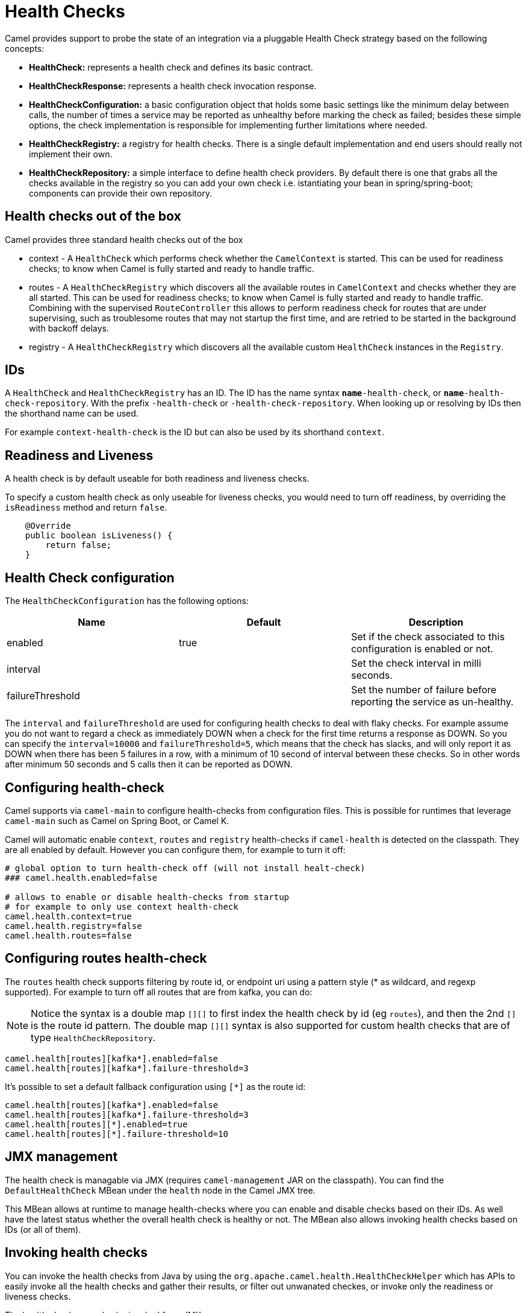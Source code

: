 [[HealthCheck-HealthCheck]]
= Health Checks

Camel provides support to probe the state of an integration via a pluggable Health Check strategy based on the following concepts:

- *HealthCheck:* represents a health check and defines its basic contract.
- *HealthCheckResponse:* represents a health check invocation response.
- *HealthCheckConfiguration:* a basic configuration object that holds some basic settings like the minimum delay between calls, the number of times a service may be reported as unhealthy before marking the check as failed; besides these simple options, the check implementation is responsible for implementing further limitations where needed.
- *HealthCheckRegistry:* a registry for health checks. There is a single default implementation and end users should really not implement their own.
- *HealthCheckRepository:* a simple interface to define health check providers. By default there is one that grabs all the checks available in the registry so you can add your own check i.e. istantiating your bean in spring/spring-boot; components can provide their own repository.

== Health checks out of the box

Camel provides three standard health checks out of the box

- context - A `HealthCheck` which performs check whether the `CamelContext` is started. This can be used for readiness checks; to know when Camel is fully started and ready to handle traffic.
- routes - A `HealthCheckRegistry` which discovers all the available routes in `CamelContext` and checks whether they are all started.
  This can be used for readiness checks; to know when Camel is fully started and ready to handle traffic.
  Combining with the supervised `RouteController` this allows to perform readiness check for routes that are under supervising,
  such as troublesome routes that may not startup the first time, and are retried to be started in the background with backoff delays.
- registry - A `HealthCheckRegistry` which discovers all the available custom `HealthCheck` instances in the `Registry`.

== IDs

A `HealthCheck` and `HealthCheckRegistry` has an ID. The ID has the name syntax `*name*-health-check`, or `*name*-health-check-repository`.
With the prefix `-health-check` or `-health-check-repository`. When looking up or resolving by IDs then the shorthand name can be used.

For example `context-health-check` is the ID but can also be used by its shorthand `context`.

== Readiness and Liveness

A health check is by default useable for both readiness and liveness checks.

To specify a custom health check as only useable for liveness checks,
you would need to turn off readiness, by overriding the `isReadiness` method and return `false`.

[source,java]
----
    @Override
    public boolean isLiveness() {
        return false;
    }
----

== Health Check configuration

The `HealthCheckConfiguration` has the following options:

[%header,cols=3*]
|====
| Name | Default | Description
| enabled | true | Set if the check associated to this configuration is enabled or not.
| interval | | Set the check interval in milli seconds.
| failureThreshold | | Set the number of failure before reporting the service as un-healthy.
|====

The `interval` and `failureThreshold` are used for configuring health checks to deal with flaky checks.
For example assume you do not want to regard a check as immediately DOWN when a check for the first time returns a response as DOWN.
So you can specify the `interval=10000` and `failureThreshold=5`, which means that the check has slacks, and will
only report it as DOWN when there has been 5 failures in a row, with a minimum of 10 second of interval between these checks.
So in other words after minimum 50 seconds and 5 calls then it can be reported as DOWN.

== Configuring health-check

Camel supports via `camel-main` to configure health-checks from configuration files. This is possible for runtimes that leverage `camel-main`
such as Camel on Spring Boot, or Camel K.

Camel will automatic enable `context`, `routes` and `registry` health-checks if `camel-health` is detected on the classpath.
They are all enabled by default. However you can configure them, for example to turn it off:

[source,properties]
----
# global option to turn health-check off (will not install healt-check)
### camel.health.enabled=false

# allows to enable or disable health-checks from startup
# for example to only use context health-check
camel.health.context=true
camel.health.registry=false
camel.health.routes=false
----

== Configuring routes health-check

The `routes` health check supports filtering by route id, or endpoint uri using a pattern style (* as wildcard, and regexp supported).
For example to turn off all routes that are from kafka, you can do:

NOTE: Notice the syntax is a double map `[][]` to first index the health check by id (eg `routes`), and then
      the 2nd `[]` is the route id pattern. The double map `[][]` syntax is also supported for custom health checks
      that are of type `HealthCheckRepository`.

[source,properties]
----
camel.health[routes][kafka*].enabled=false
camel.health[routes][kafka*].failure-threshold=3
----

It's possible to set a default fallback configuration using `[*]` as the route id:
[source,properties]
----
camel.health[routes][kafka*].enabled=false
camel.health[routes][kafka*].failure-threshold=3
camel.health[routes][*].enabled=true
camel.health[routes][*].failure-threshold=10
----

== JMX management

The health check is managable via JMX (requires `camel-management` JAR on the classpath).
You can find the `DefaultHealthCheck` MBean under the `health` node in the Camel JMX tree.

This MBean allows at runtime to manage health-checks where you can enable and disable checks based on their IDs.
As well have the latest status whether the overall health check is healthy or not.
The MBean also allows invoking health checks based on IDs (or all of them).

== Invoking health checks

You can invoke the health checks from Java by using the `org.apache.camel.health.HealthCheckHelper` which has APIs
to easily invoke all the health checks and gather their results, or filter out unwanated checkes, or invoke only
the readiness or liveness checks.

The health checks can also be invoked from JMX.

== Writing a custom check:

There are a limited number of health checks provided by Camel out of the box, so you may need to write your own check which you can do by implementing the _HealthCheck_ interface or by extending _AbstractHealthCheck_ which provides some useful methods:

[source,java]
----
public final class MyHealthCheck extends AbstractHealthCheck {

    public MyHealthCheck() {
        super("myapp", "my-check");
    }

    @Override
    protected void doCall(HealthCheckResultBuilder builder, Map<String, Object> options) {
        // Default value
        builder.unknown();

        // Add some details to the check result
        builder.detail("my.detail", camelContext.getName());

        if (unhealtyCondition) {
            builder.down();
        } else {
            builder.up();
        }
    }
}
----

You can now make _MyHealthCheck_ available to Camel by adding an instance to the application context (Spring, Blueprint) or directly to the registry.
The example `camel-example-main-health` has a custom health check.

== Examples

You can find a standalone example in the Camel examples in the `camel-example-main-health` directory.
